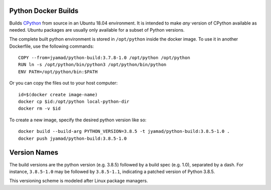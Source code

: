 Python Docker Builds
====================

Builds `CPython <https://python.org>`_ from source in an Ubuntu 18.04
environment. It is intended to make *any* version of CPython available as
needed. Ubuntu packages are usually only available for a subset of Python
versions.

The complete built python environment is stored in ``/opt/python``
inside the docker image. To use it in another Dockerfile, use the
following commands::

  COPY --from=jyamad/python-build:3.7.8-1.0 /opt/python /opt/python
  RUN ln -s /opt/python/bin/python3 /opt/python/bin/python
  ENV PATH=/opt/python/bin:$PATH

Or you can copy the files out to your host computer::

  id=$(docker create image-name)
  docker cp $id:/opt/python local-python-dir
  docker rm -v $id

To create a new image, specify the desired python version like so::

  docker build --build-arg PYTHON_VERSION=3.8.5 -t jyamad/python-build:3.8.5-1.0 .
  docker push jyamad/python-build:3.8.5-1.0

Version Names
=============

The build versions are the python version (e.g. 3.8.5) followed by a build spec
(e.g. 1.0), separated by a dash. For instance, ``3.8.5-1.0`` may be followed by
``3.8.5-1.1``, indicating a patched version of Python 3.8.5.

This versioning scheme is modeled after Linux package managers.

.. _Docker: https://www.docker.com/
